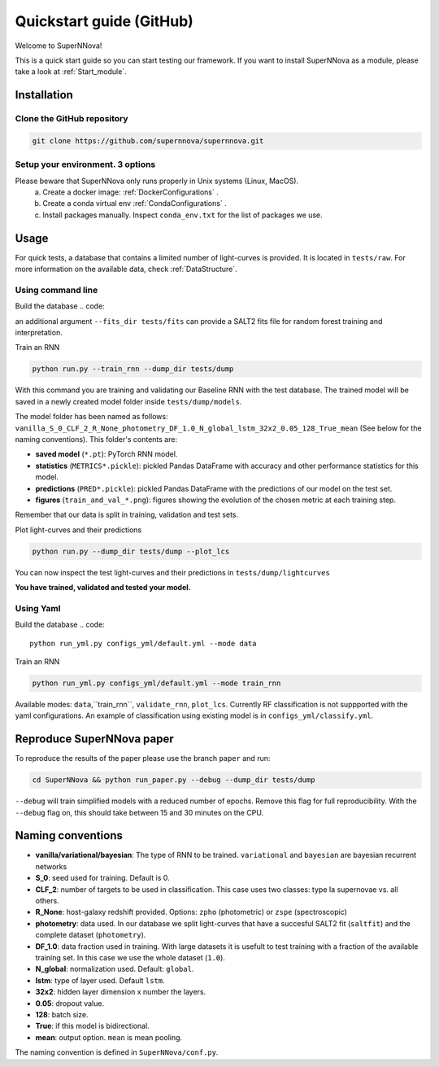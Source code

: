 
.. _Start:

Quickstart guide (GitHub)
========================

Welcome to SuperNNova!

This is a quick start guide so you can start testing our framework. 
If you want to install SuperNNova as a module, please take a look at :ref:`Start_module`.


Installation
~~~~~~~~~~~~~~~~~~~~~~~~~~~~~

Clone the GitHub repository
-----------------------------

.. code::

	git clone https://github.com/supernnova/supernnova.git

Setup your environment. 3 options
-----------------------------------

Please beware that SuperNNova only runs properly in Unix systems (Linux, MacOS). 
	a) Create a docker image: :ref:`DockerConfigurations` .
	b) Create a conda virtual env :ref:`CondaConfigurations` .
	c) Install packages manually. Inspect ``conda_env.txt`` for the list of packages we use.

Usage
~~~~~~~~~~~~~~~~~~~~~~~~~~~~~

For quick tests, a database that contains a limited number of light-curves is provided. It is located in ``tests/raw``. For more information on the available data, check :ref:`DataStructure`.

Using command line 
-----------------------
Build the database
.. code::


an additional argument ``--fits_dir tests/fits`` can provide a SALT2 fits file for random forest training and interpretation.


Train an RNN

.. code::

    python run.py --train_rnn --dump_dir tests/dump

With this command you are training and validating our Baseline RNN with the test database. The trained model will be saved in a newly created model folder inside ``tests/dump/models``.

The model folder has been named as follows: ``vanilla_S_0_CLF_2_R_None_photometry_DF_1.0_N_global_lstm_32x2_0.05_128_True_mean`` (See below for the naming conventions). This folder's contents are:

- **saved model** (``*.pt``): PyTorch RNN model.

- **statistics** (``METRICS*.pickle``): pickled Pandas DataFrame with accuracy and other performance statistics for this model.

- **predictions** (``PRED*.pickle``): pickled Pandas DataFrame with the predictions of our model on the test set.

- **figures** (``train_and_val_*.png``): figures showing the evolution of the chosen metric at each training step.

Remember that our data is split in training, validation and test sets.


Plot light-curves and their predictions

.. code::

    python run.py --dump_dir tests/dump --plot_lcs

You can now inspect the test light-curves and their predictions in ``tests/dump/lightcurves``

**You have trained, validated and tested your model.**


Using Yaml
-----------------------
Build the database
.. code::

    python run_yml.py configs_yml/default.yml --mode data

Train an RNN

.. code::

    python run_yml.py configs_yml/default.yml --mode train_rnn

Available modes: ``data``,``train_rnn``, ``validate_rnn``, ``plot_lcs``. Currently RF classification is not suppported with the yaml configurations. An example of classification using existing model is in ``configs_yml/classify.yml``.


Reproduce SuperNNova paper
~~~~~~~~~~~~~~~~~~~~~~~~~~~~~
To reproduce the results of the paper please use the branch ``paper`` and run:

.. code::

    cd SuperNNova && python run_paper.py --debug --dump_dir tests/dump

``--debug``  will train simplified models with a reduced number of epochs. Remove this flag for full reproducibility.
With the ``--debug`` flag on, this should take between 15 and 30 minutes on the CPU.


Naming conventions
~~~~~~~~~~~~~~~~~~~~~~~~~~~~~

- **vanilla/variational/bayesian**: The type of RNN to be trained. ``variational`` and ``bayesian`` are bayesian recurrent networks

- **S_0**: seed used for training. Default is 0.

- **CLF_2**: number of targets to be used in classification. This case uses two classes: type Ia supernovae vs. all others.

- **R_None**: host-galaxy redshift provided. Options: ``zpho`` (photometric) or ``zspe`` (spectroscopic)

- **photometry**: data used. In our database we split light-curves that have a succesful SALT2 fit (``saltfit``) and the complete dataset (``photometry``).

- **DF_1.0**: data fraction used in training. With large datasets it is usefult to test training with a fraction of the available training set. In this case we use the whole dataset (``1.0``).

- **N_global**: normalization used. Default: ``global``.

- **lstm**: type of layer used. Default ``lstm``.

- **32x2**: hidden layer dimension x number the layers.

- **0.05**: dropout value.

- **128**: batch size.

- **True**: if this model is bidirectional.

- **mean**: output option. ``mean`` is mean pooling.

The naming convention is defined in ``SuperNNova/conf.py``.
